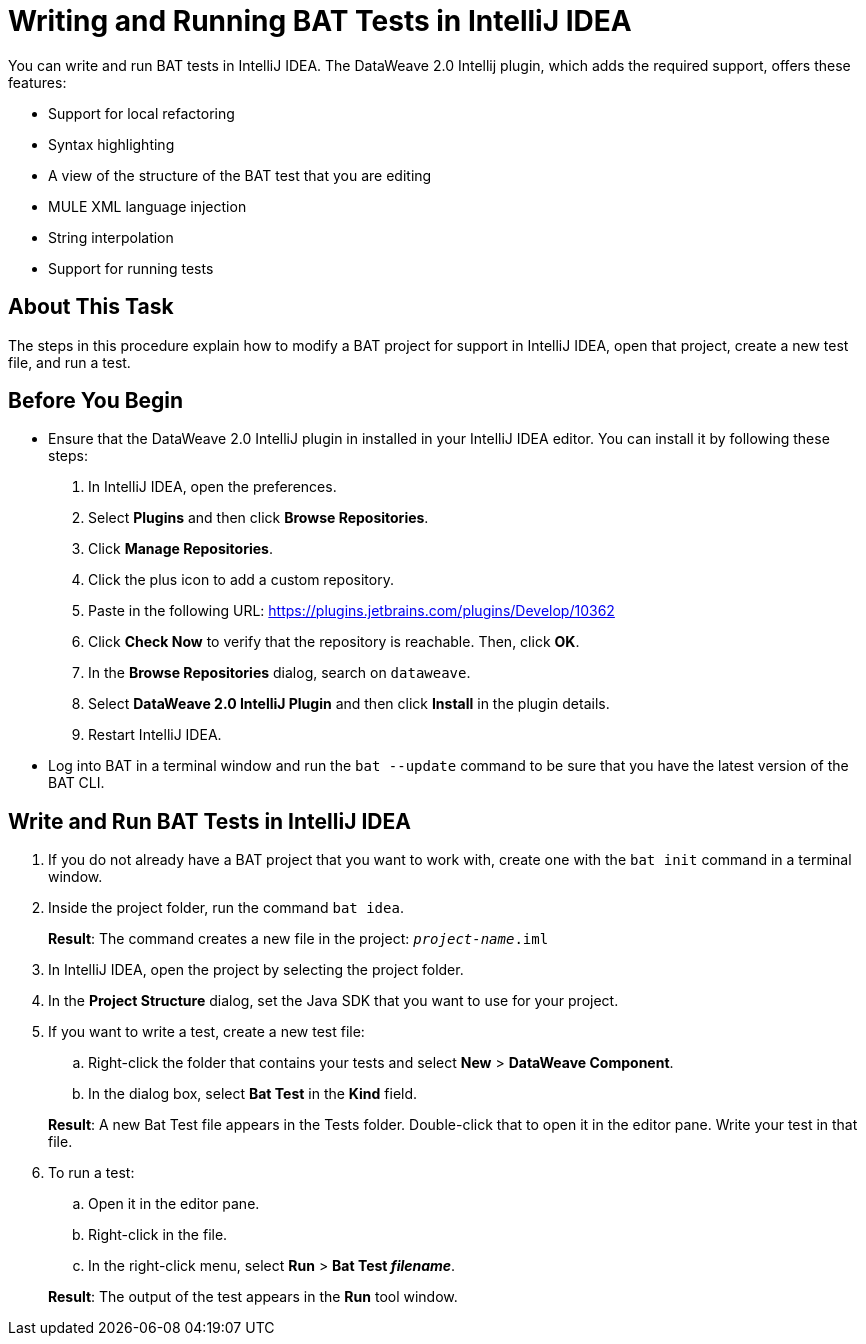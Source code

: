 = Writing and Running BAT Tests in IntelliJ IDEA

You can write and run BAT tests in IntelliJ IDEA. The DataWeave 2.0 Intellij plugin, which adds the required support, offers these features:

* Support for local refactoring
* Syntax highlighting
* A view of the structure of the BAT test that you are editing
* MULE XML language injection
* String interpolation
* Support for running tests

== About This Task

The steps in this procedure explain how to modify a BAT project for support in IntelliJ IDEA, open that project, create a new test file, and run a test.

== Before You Begin

* Ensure that the DataWeave 2.0 IntelliJ plugin in installed in your IntelliJ IDEA editor. You can install it by following these steps:
+
. In IntelliJ IDEA, open the preferences.
. Select *Plugins* and then click *Browse Repositories*.
. Click *Manage Repositories*.
. Click the plus icon to add a custom repository.
. Paste in the following URL: https://plugins.jetbrains.com/plugins/Develop/10362
. Click *Check Now* to verify that the repository is reachable. Then, click *OK*.
. In the *Browse Repositories* dialog, search on `dataweave`.
. Select *DataWeave 2.0 IntelliJ Plugin* and then click *Install* in the plugin details.
. Restart IntelliJ IDEA.

* Log into BAT in a terminal window and run the `bat --update` command to be sure that you have the latest version of the BAT CLI.

== Write and Run BAT Tests in IntelliJ IDEA

. If you do not already have a BAT project that you want to work with, create one with the `bat init` command in a terminal window.
. Inside the project folder, run the command `bat idea`.
+
*Result*: The command creates a new file in the project: `_project-name_.iml`
. In IntelliJ IDEA, open the project by selecting the project folder.
. In the *Project Structure* dialog, set the Java SDK that you want to use for your project.
. If you want to write a test, create a new test file:
.. Right-click the folder that contains your tests and select *New* > *DataWeave Component*.
.. In the dialog box, select *Bat Test* in the *Kind* field.

+
*Result*: A new Bat Test file appears in the Tests folder. Double-click that to open it in the editor pane. Write your test in that file.
. To run a test:
.. Open it in the editor pane.
.. Right-click in the file.
.. In the right-click menu, select *Run* > *Bat Test _filename_*.

+
*Result*: The output of the test appears in the *Run* tool window.